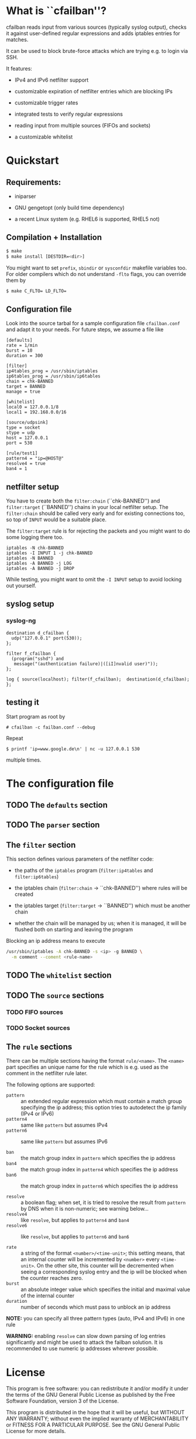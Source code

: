 * What is ``cfailban''?

cfailban reads input from various sources (typically syslog output),
checks it against user-defined regular expressions and adds iptables
entries for matches.

It can be used to block brute-force attacks which are trying e.g. to
login via SSH.

It features:

- IPv4 and IPv6 netfilter support

- customizable expiration of netfilter entries which are blocking IPs

- customizable trigger rates

- integrated tests to verify regular expressions

- reading input from multiple sources (FIFOs and sockets)

- a customizable whitelist


* Quickstart

** Requirements:

- iniparser

- GNU gengetopt (only build time dependency)

- a recent Linux system (e.g. RHEL6 is supported, RHEL5 not)


** Compilation + Installation

#+BEGIN_SRC sh
$ make
$ make install [DESTDIR=<dir>]
#+END_SRC

You might want to set =prefix=, =sbindir= or =sysconfdir= makefile
variables too.  For older compilers which do not understand =-flto=
flags, you can override them by

#+BEGIN_SRC sh
$ make C_FLTO= LD_FLTO=
#+END_SRC


** Configuration file

Look into the source tarbal for a sample configuration file =cfailban.conf=
and adapt it to your needs. For future steps, we assume a file like

#+BEGIN_SRC
[defaults]
rate = 1/min
burst = 10
duration = 300

[filter]
ip4tables_prog = /usr/sbin/iptables
ip6tables_prog = /usr/sbin/ip6tables
chain = chk-BANNED
target = BANNED
manage = true

[whitelist]
local0 = 127.0.0.1/8
local1 = 192.168.0.0/16

[source/udpsink]
type = socket
stype = udp
host = 127.0.0.1
port = 530

[rule/test1]
pattern4 = "ip=@HOST@"
resolve4 = true
ban4 = 1
#+END_SRC

** netfilter setup

You have to create both the =filter:chain= (``chk-BANNED'') and
=filter:target= (``BANNED'') chains in your local netfilter setup.
The =filter:chain= should be called very early and for existing
connections too, so top of =INPUT= would be a suitable place.

The =filter:target= rule is for rejecting the packets and you might
want to do some logging there too.

#+BEGIN_SRC
iptables -N chk-BANNED
iptables -I INPUT 1 -j chk-BANNED
iptables -N BANNED
iptables -A BANNED -j LOG
iptables -A BANNED -j DROP
#+END_SRC

While testing, you might want to omit the =-I INPUT= setup to avoid
locking out yourself.


** syslog setup

*** syslog-ng

#+BEGIN_SRC
destination d_cfailban {
  udp("127.0.0.1" port(530));
};

filter f_cfailban {
  (program("sshd") and 
   message("(authentication failure)|([iI]nvalid user)"));
};

log { source(localhost); filter(f_cfailban);  destination(d_cfailban); };
#+END_SRC


** testing it

Start program as root by

#+BEGIN_SRC
# cfailban -c failban.conf --debug
#+END_SRC


Repeat

#+BEGIN_SRC
$ printf 'ip=www.google.de\n' | nc -u 127.0.0.1 530
#+END_SRC

multiple times.


* The configuration file

** TODO The =defaults= section

** TODO The =parser= section

** The =filter= section

This section defines various parameters of the netfilter code:

- the paths of the =iptables= program (=filter:ip4tables= and
  =filter:ip6tables=)

- the iptables chain (=filter:chain= -> ``chk-BANNED'') where
  rules will be created

- the iptables target (=filter:target= -> ``BANNED'') which must be
  another chain

- whether the chain will be managed by us; when it is managed, it will
  be flushed both on starting and leaving the program

Blocking an ip address means to execute

#+BEGIN_SRC sh
/usr/sbin/iptables -A chk-BANNED -s <ip> -g BANNED \
  -m comment --coment <rule-name>
#+END_SRC

** TODO The =whitelist= section

** TODO The =source= sections

*** TODO FIFO sources

*** TODO Socket sources

** The =rule= sections

There can be multiple sections having the format =rule/<name>=.  The
=<name>= part specifies an unique name for the rule which is e.g. used
as the comment in the netfilter rule later.

The following options are supported:

- =pattern= :: an extended regular expression which must contain a match
  group specifying the ip address; this option tries to autodetect the
  ip family (IPv4 or IPv6)
- =pattern4= :: same like =pattern= but assumes IPv4
- =pattern6= :: same like =pattern= but assumes IPv6

- =ban= :: the match group index in =pattern= which specifies the
  ip address
- =ban4= :: the match group index in =pattern4= which specifies
  the ip address
- =ban6= :: the match group index in =pattern6= which specifies
  the ip address

- =resolve= :: a boolean flag; when set, it is tried to resolve the
  result from =pattern= by DNS when it is non-numeric; see warning
  below...
- =resolve4= :: like =resolve=, but applies to =pattern4= and
  =ban4=
- =resolve6= :: like =resolve=, but applies to =pattern6= and
  =ban6=

- =rate= :: a string of the format =<number>/<time-unit>=; this
  setting means, that an internal counter will be incremented by
  =<number>= every =<time-unit>=.  On the other site, this counter
  will be decremented when seeing a corresponding syslog entry and
  the ip will be blocked when the counter reaches zero.
- =burst= :: an absolute integer value which specifies the initial and
  maximal value of the internal counter
- =duration= :: number of seconds which must pass to unblock an ip
  address

*NOTE:* you can specify all three pattern types (auto, IPv4 and IPv6)
in one rule

*WARNING:* enabling =resolve= can slow down parsing of log entries
significantly and might be used to attack the failban solution. It is
recommended to use numeric ip addresses wherever possible.

* License

This program is free software: you can redistribute it and/or modify
it under the terms of the GNU General Public License as published by
the Free Software Foundation, version 3 of the License.

This program is distributed in the hope that it will be useful,
but WITHOUT ANY WARRANTY; without even the implied warranty of
MERCHANTABILITY or FITNESS FOR A PARTICULAR PURPOSE.  See the GNU
General Public License for more details.

You should have received a copy of the GNU General Public License
along with this program.  If not, see <http://www.gnu.org/licenses/>.
